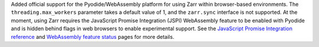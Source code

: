 Added official support for the Pyodide/WebAssembly platform for using Zarr within browser-based environments.
The ``threading.max_workers`` parameter takes a default value of 1, and the ``zarr.sync`` interface is not
supported. At the moment, using Zarr requires the JavaScript Promise Integration (JSPI) WebAssembly feature
to be enabled with Pyodide and is hidden behind flags in web browsers to enable experimental support. See the
`JavaScript Promise Integration reference <https://github.com/WebAssembly/js-promise-integration>`_ and
`WebAssembly feature status <https://webassembly.org/features/>`_ pages for more details.

